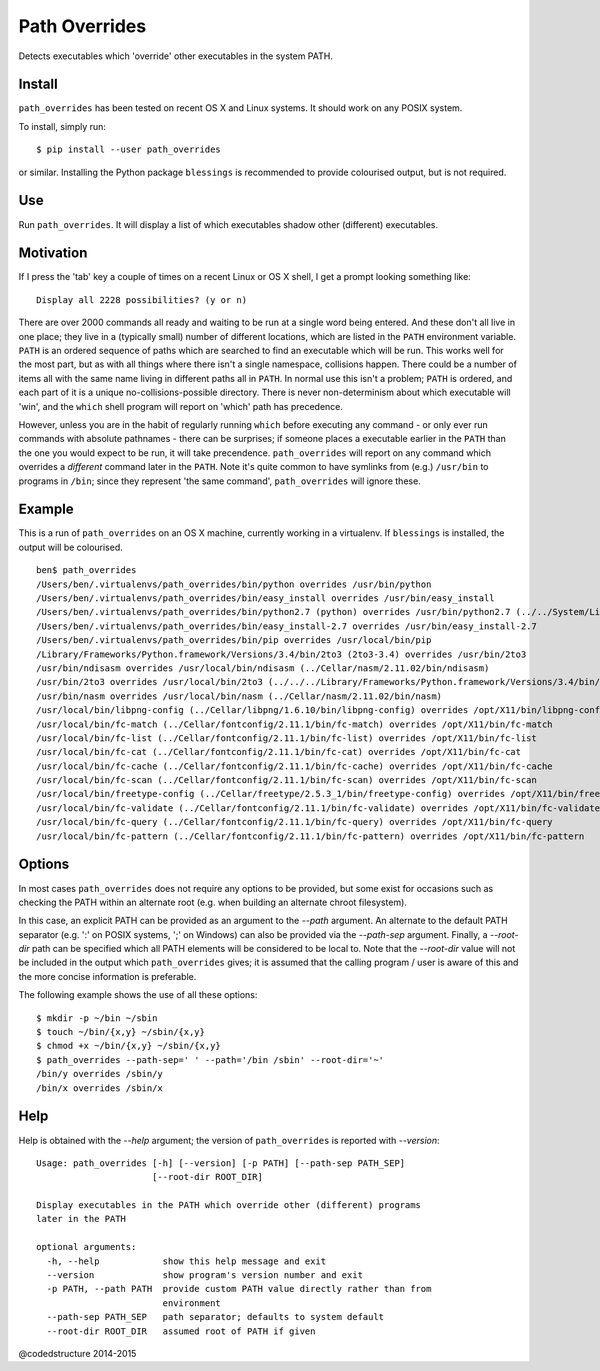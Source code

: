 Path Overrides
==============

Detects executables which 'override' other executables in the system PATH.

Install
-------

``path_overrides`` has been tested on recent OS X and Linux systems. It should work on any POSIX system.

To install, simply run::

    $ pip install --user path_overrides

or similar.  Installing the Python package ``blessings`` is recommended to provide colourised output, but is not required.

Use
---

Run ``path_overrides``. It will display a list of which executables shadow other (different) executables.

Motivation
----------

If I press the 'tab' key a couple of times on a recent Linux or OS X shell, I get a prompt looking something like::

    Display all 2228 possibilities? (y or n)

There are over 2000 commands all ready and waiting to be run at a single word being entered. And these don't all live in one place; they live in a (typically small) number of different locations, which are listed in the ``PATH`` environment variable. ``PATH`` is an ordered sequence of paths which are searched to find an executable which will be run. This works well for the most part, but as with all things where there isn't a single namespace, collisions happen. There could be a number of items all with the same name living in different paths all in ``PATH``. In normal use this isn't a problem; ``PATH`` is ordered, and each part of it is a unique no-collisions-possible directory. There is never non-determinism about which executable will 'win', and the ``which`` shell program will report on 'which' path has precedence.

However, unless you are in the habit of regularly running ``which`` before executing any command - or only ever run commands with absolute pathnames - there can be surprises; if someone places a executable earlier in the ``PATH`` than the one you would expect to be run, it will take precendence. ``path_overrides`` will report on any command which overrides a *different* command later in the ``PATH``. Note it's quite common to have symlinks from (e.g.) ``/usr/bin`` to programs in ``/bin``; since they represent 'the same command', ``path_overrides`` will ignore these.

Example
-------

This is a run of ``path_overrides`` on an OS X machine, currently working in a virtualenv. If ``blessings`` is installed, the output will be colourised.

::

    ben$ path_overrides 
    /Users/ben/.virtualenvs/path_overrides/bin/python overrides /usr/bin/python
    /Users/ben/.virtualenvs/path_overrides/bin/easy_install overrides /usr/bin/easy_install
    /Users/ben/.virtualenvs/path_overrides/bin/python2.7 (python) overrides /usr/bin/python2.7 (../../System/Library/Frameworks/Python.framework/Versions/2.7/bin/python2.7)
    /Users/ben/.virtualenvs/path_overrides/bin/easy_install-2.7 overrides /usr/bin/easy_install-2.7
    /Users/ben/.virtualenvs/path_overrides/bin/pip overrides /usr/local/bin/pip
    /Library/Frameworks/Python.framework/Versions/3.4/bin/2to3 (2to3-3.4) overrides /usr/bin/2to3
    /usr/bin/ndisasm overrides /usr/local/bin/ndisasm (../Cellar/nasm/2.11.02/bin/ndisasm)
    /usr/bin/2to3 overrides /usr/local/bin/2to3 (../../../Library/Frameworks/Python.framework/Versions/3.4/bin/2to3)
    /usr/bin/nasm overrides /usr/local/bin/nasm (../Cellar/nasm/2.11.02/bin/nasm)
    /usr/local/bin/libpng-config (../Cellar/libpng/1.6.10/bin/libpng-config) overrides /opt/X11/bin/libpng-config (libpng15-config)
    /usr/local/bin/fc-match (../Cellar/fontconfig/2.11.1/bin/fc-match) overrides /opt/X11/bin/fc-match
    /usr/local/bin/fc-list (../Cellar/fontconfig/2.11.1/bin/fc-list) overrides /opt/X11/bin/fc-list
    /usr/local/bin/fc-cat (../Cellar/fontconfig/2.11.1/bin/fc-cat) overrides /opt/X11/bin/fc-cat
    /usr/local/bin/fc-cache (../Cellar/fontconfig/2.11.1/bin/fc-cache) overrides /opt/X11/bin/fc-cache
    /usr/local/bin/fc-scan (../Cellar/fontconfig/2.11.1/bin/fc-scan) overrides /opt/X11/bin/fc-scan
    /usr/local/bin/freetype-config (../Cellar/freetype/2.5.3_1/bin/freetype-config) overrides /opt/X11/bin/freetype-config
    /usr/local/bin/fc-validate (../Cellar/fontconfig/2.11.1/bin/fc-validate) overrides /opt/X11/bin/fc-validate
    /usr/local/bin/fc-query (../Cellar/fontconfig/2.11.1/bin/fc-query) overrides /opt/X11/bin/fc-query
    /usr/local/bin/fc-pattern (../Cellar/fontconfig/2.11.1/bin/fc-pattern) overrides /opt/X11/bin/fc-pattern

Options
-------

In most cases ``path_overrides`` does not require any options to be provided, but some exist for occasions such as checking the PATH within an alternate root (e.g. when building an alternate chroot filesystem).

In this case, an explicit PATH can be provided as an argument to the `--path` argument. An alternate to the default PATH separator (e.g. ':' on POSIX systems, ';' on Windows) can also be provided via the `--path-sep` argument. Finally, a `--root-dir` path can be specified which all PATH elements will be considered to be local to. Note that the `--root-dir` value will not be included in the output which ``path_overrides`` gives; it is assumed that the calling program / user is aware of this and the more concise information is preferable.

The following example shows the use of all these options::

    $ mkdir -p ~/bin ~/sbin
    $ touch ~/bin/{x,y} ~/sbin/{x,y}
    $ chmod +x ~/bin/{x,y} ~/sbin/{x,y}
    $ path_overrides --path-sep=' ' --path='/bin /sbin' --root-dir='~'
    /bin/y overrides /sbin/y
    /bin/x overrides /sbin/x


Help
----

Help is obtained with the `--help` argument; the version of ``path_overrides`` is reported with `--version`::


    Usage: path_overrides [-h] [--version] [-p PATH] [--path-sep PATH_SEP]
                          [--root-dir ROOT_DIR]

    Display executables in the PATH which override other (different) programs
    later in the PATH

    optional arguments:
      -h, --help            show this help message and exit
      --version             show program's version number and exit
      -p PATH, --path PATH  provide custom PATH value directly rather than from
                            environment
      --path-sep PATH_SEP   path separator; defaults to system default
      --root-dir ROOT_DIR   assumed root of PATH if given


@codedstructure 2014-2015
